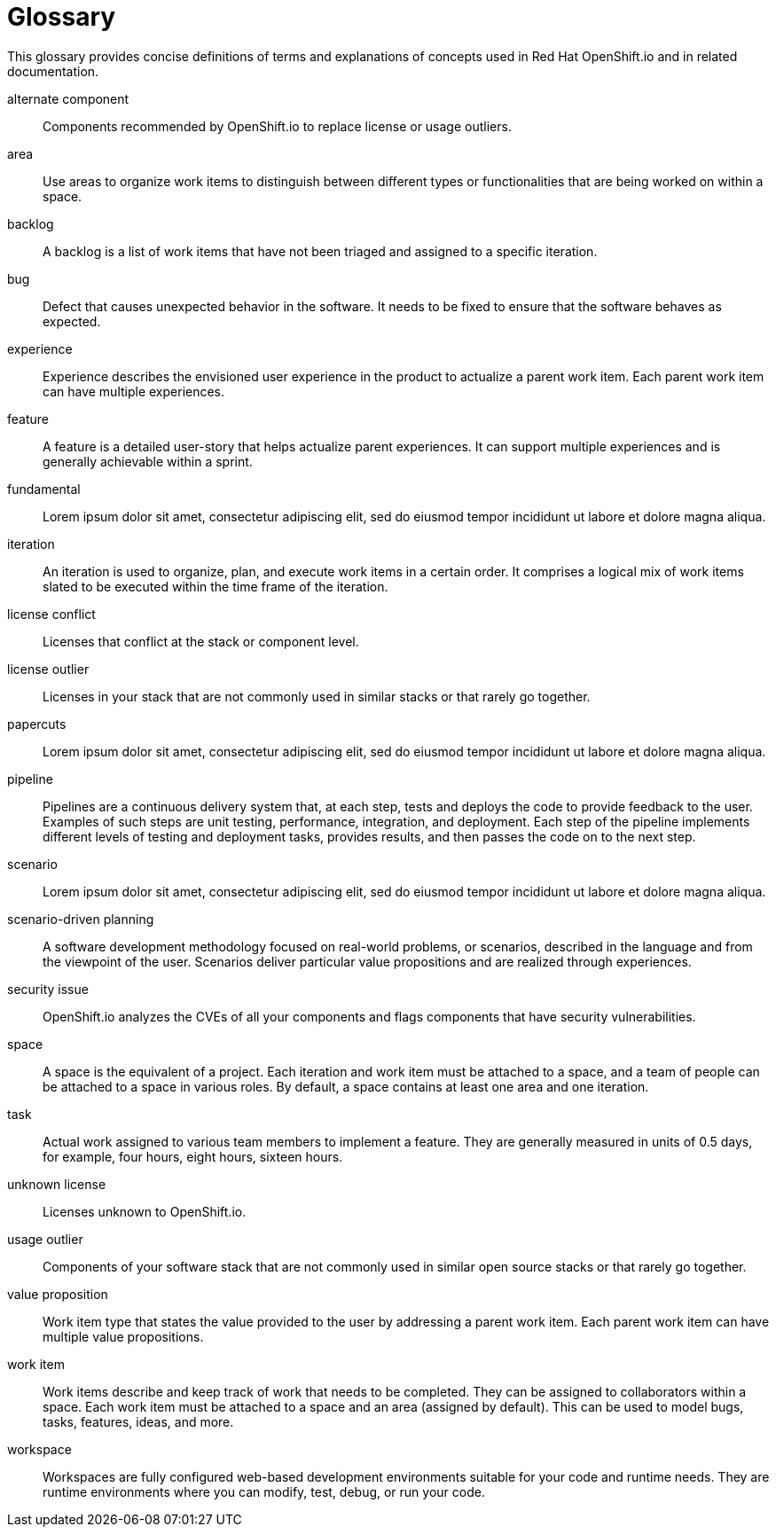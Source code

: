 [glossary]
[id="glossary"]
= Glossary

This glossary provides concise definitions of terms and explanations of concepts used in Red Hat OpenShift.io and in related documentation.

////

Rules for this file:

This file is consumed for the automatic generation of infotips used by OSIO web components. Certain rules need to be observed.

* Only use the AsciiDoc syntax for a definition list to define terms.
* Don't capitalize terms arbitrarily.
* Use singulars for term names.
* Each term needs to be bracketed in the following:

  // term: $uuid, en_EN
  // endterm

* When adding a new term, use the 'uuidgen' tool to generate a new UUID for it.
* Never change existing UUIDs; even when correcting the name of the term.
* Never remove terms, unless first agreed on with the respective OSIO team that uses its definition.
* Alphabetize the terms for easy orientation.

////

// term: 6cff4ab8-c380-4aa9-9980-17b6f223d181, en_EN
alternate component:: Components recommended by OpenShift.io to replace license or usage outliers.
// endterm

// term: a99bf72a-baf4-436e-8095-3955e39d5af0, en_EN
area:: Use areas to organize work items to distinguish between different types or functionalities that are being worked on within a space.
// endterm

// term: d6c3bc51-f623-4aa4-bea4-4e1d68a27661, en_EN
backlog:: A backlog is a list of work items that have not been triaged and assigned to a specific iteration.
// endterm

// term: e8d54bf3-f89e-46e5-86f7-4af6475863b0, en_EN
bug:: Defect that causes unexpected behavior in the software. It needs to be fixed to ensure that the software behaves as expected.
// endterm

// term: 23c322f1-53b1-4286-b524-37ab58124823, en_EN
experience:: Experience describes the envisioned user experience in the product to actualize a parent work item. Each parent work item can have multiple experiences.
// endterm

// term: dbfc82e1-5a40-44bd-af70-f2dc1a1927a4, en_EN
feature:: A feature is a detailed user-story that helps actualize parent experiences. It can support multiple experiences and is generally achievable within a sprint.
// endterm

// term: 4d85adba-817d-41ca-b85f-1e4a938d1282, en_EN
fundamental:: Lorem ipsum dolor sit amet, consectetur adipiscing elit, sed do eiusmod tempor incididunt ut labore et dolore magna aliqua.
// endterm

//fundamental:: Work item type that focuses on getting the basic foundations of a product right to make it more efficient.

// term: 5c1b8158-a351-4092-8780-3ad22e1eb173, en_EN
iteration:: An iteration is used to organize, plan, and execute work items in a certain order. It comprises a logical mix of work items slated to be executed within the time frame of the iteration.
// endterm

// term: f05a151a-61fa-45b1-8d8b-b3fd7bc63ea9, en_EN
license conflict:: Licenses that conflict at the stack or component level.
// endterm

// term: 3a953b07-0cc3-4b45-b891-bf490216eae3, en_EN
license outlier:: Licenses in your stack that are not commonly used in similar stacks or that rarely go together.
// endterm

// term: 83b7cf12-558e-41bd-bcd7-822ca6307db1, en_EN
papercuts:: Lorem ipsum dolor sit amet, consectetur adipiscing elit, sed do eiusmod tempor incididunt ut labore et dolore magna aliqua.
// endterm

//papercuts:: Papercuts are logical aggregations of minor issues that collectively have a negative impact on the user. This aggregation receives higher priority and enables efficient handling of such issues.

// term: 5bd840a6-2f62-4bea-bb04-63252f6ce381, en_EN
pipeline:: Pipelines are a continuous delivery system that, at each step, tests and deploys the code to provide feedback to the user. Examples of such steps are unit testing, performance, integration, and deployment. Each step of the pipeline implements different levels of testing and deployment tasks, provides results, and then passes the code on to the next step.
// endterm

// term: 01e76137-ab89-4a3c-8765-48f54078154a, en_EN
scenario:: Lorem ipsum dolor sit amet, consectetur adipiscing elit, sed do eiusmod tempor incididunt ut labore et dolore magna aliqua.
// endterm

//scenario:: Work item type that identifies and tries to resolve real world problems faced by users, mostly defined in a broad sense.

// term: eb05f2b6-8a3c-4054-b28c-3eb1a47c125f, en_EN
scenario-driven planning:: A software development methodology focused on real-world problems, or scenarios, described in the language and from the viewpoint of the user. Scenarios deliver particular value propositions and are realized through experiences.
// endterm

// term: a5fad1f2-7d5c-4d62-b269-d3637495422a, en_EN
security issue:: OpenShift.io analyzes the CVEs of all your components and flags components that have security vulnerabilities.
// endterm

// term: 5c543e22-8ae9-4b66-9112-1513d47ab1b4, en_EN
space:: A space is the equivalent of a project. Each iteration and work item must be attached to a space, and a team of people can be attached to a space in various roles. By default, a space contains at least one area and one iteration.
// endterm

// term: cc2d6cb4-7690-4c02-989c-7d75e3419b7d, en_EN
task:: Actual work assigned to various team members to implement a feature. They are generally measured in units of 0.5 days, for example, four hours, eight hours, sixteen hours.
// endterm

// term: 0b52988d-9cea-47a6-9769-d677bff95ed3, en_EN
unknown license:: Licenses unknown to OpenShift.io.
// endterm

// term: 203160dd-cb50-4383-a2d6-84efcd472c98, en_EN
usage outlier:: Components of your software stack that are not commonly used in similar open source stacks or that rarely go together.
// endterm

// term: 83e52577-cdc4-4687-97d1-86151db74bdc, en_EN
value proposition:: Work item type that states the value provided to the user by addressing a parent work item. Each parent work item can have multiple value propositions.
// endterm

// term: 83e7953e-9335-428c-b1af-7aa4b00cd662, en_EN
work item:: Work items describe and keep track of work that needs to be completed. They can be assigned to collaborators within a space. Each work item must be attached to a space and an area (assigned by default). This can be used to model bugs, tasks, features, ideas, and more.
// endterm

// term: e4c8beb4-1ed1-4275-af20-9ee3cb6dafd1, en_EN
workspace:: Workspaces are fully configured web-based development environments suitable for your code and runtime needs. They are runtime environments where you can modify, test, debug, or run your code.
// endterm
